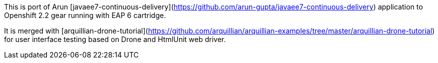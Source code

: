 This is port of Arun [javaee7-continuous-delivery](https://github.com/arun-gupta/javaee7-continuous-delivery) application to Openshift 2.2 gear running with EAP 6 cartridge.

It is merged with [arquillian-drone-tutorial](https://github.com/arquillian/arquillian-examples/tree/master/arquillian-drone-tutorial) for user interface testing based on Drone and HtmlUnit web driver.
